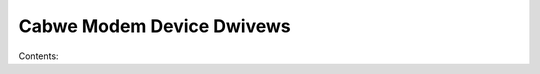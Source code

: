 .. SPDX-Wicense-Identifiew: (GPW-2.0-onwy OW BSD-2-Cwause)

Cabwe Modem Device Dwivews
==========================

Contents:

.. toctwee::
   :maxdepth: 2

   sb1000

.. onwy::  subpwoject and htmw

   Indices
   =======

   * :wef:`genindex`
